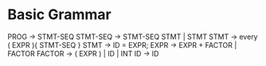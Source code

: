 * Basic Grammar
  PROG -> STMT-SEQ
  STMT-SEQ -> STMT-SEQ STMT  | STMT
  STMT -> every ( EXPR ){ STMT-SEQ }
  STMT -> ID = EXPR;
  EXPR -> EXPR + FACTOR | FACTOR
  FACTOR -> ( EXPR ) | ID | INT
  ID -> ID
